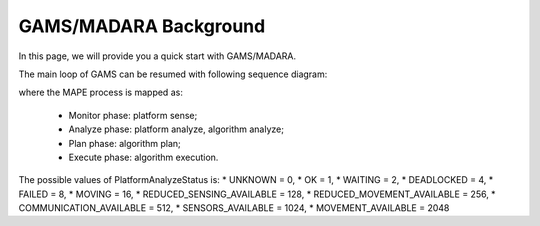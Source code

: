 
=========================
GAMS/MADARA Background
=========================

In this page, we will provide you a quick start with GAMS/MADARA.

The main loop of GAMS can be resumed with following sequence diagram:

.. image:: images/GamsRunLoop.png
   :align: center
   :width: 500pt
   


where the MAPE process is mapped as:

  * Monitor phase: platform sense;
  * Analyze phase: platform analyze, algorithm analyze;
  * Plan phase: algorithm plan;
  * Execute phase: algorithm execution.
  
The possible values of PlatformAnalyzeStatus is:
* UNKNOWN = 0,
* OK  = 1,
* WAITING = 2,
* DEADLOCKED = 4,
* FAILED = 8,
* MOVING = 16,
* REDUCED_SENSING_AVAILABLE = 128,
* REDUCED_MOVEMENT_AVAILABLE = 256,
* COMMUNICATION_AVAILABLE = 512,
* SENSORS_AVAILABLE = 1024,
* MOVEMENT_AVAILABLE = 2048

